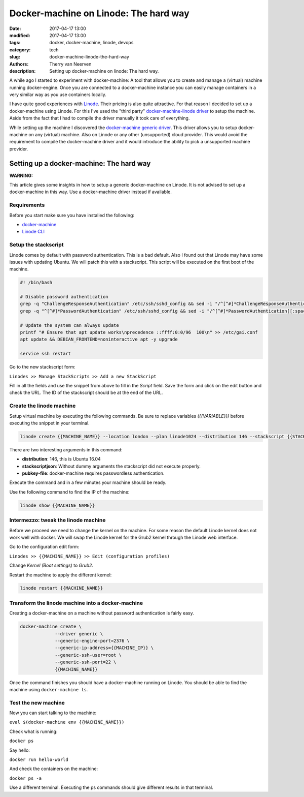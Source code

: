 Docker-machine on Linode: The hard way
######################################

:date: 2017-04-17 13:00
:modified: 2017-04-17 13:00
:tags: docker, docker-machine, linode, devops
:category: tech
:slug: docker-machine-linode-the-hard-way
:authors: Therry van Neerven
:description: Setting up docker-machine on linode: The hard way.

A while ago I started to experiment with docker-machine: A tool that allows you to create and manage a (virtual) machine running docker-engine. Once you are connected to a docker-machine instance you can easily manage containers in a very similar way as you use containers locally.

I have quite good experiences with `Linode <https://www.linode.com/>`_. Their pricing is also quite attractive. For that reason I decided to set up a docker-machine using Linode. For this I've used the "third party" `docker-machine-linode driver <https://github.com/taoh/docker-machine-linode>`_ to setup the machine. Aside from the fact that I had to compile the driver manually it took care of everything.

While setting up the machine I discovered the `docker-machine generic driver <https://docs.docker.com/machine/drivers/generic/>`_. This driver allows you to setup docker-machine on any (virtual) machine. Also on Linode or any other (unsupported) cloud provider. This would avoid the requirement to compile the docker-machine driver and it would introduce the ability to pick a unsupported machine provider.

Setting up a docker-machine: The hard way
=========================================

**WARNING:**

This article gives some insights in how to setup a generic docker-machine on Linode.
It is not advised to set up a docker-machine in this way. Use a docker-machine driver instead if available.

Requirements
------------

Before you start make sure you have installed the following:

* `docker-machine <https://docs.docker.com/machine/install-machine/>`_
* `Linode CLI <https://www.linode.com/docs/platform/linode-cli>`_

Setup the stackscript
---------------------

Linode comes by default with password authentication. This is a bad default.
Also I found out that Linode may have some issues with updating Ubuntu.
We will patch this with a stackscript. This script will be executed on the first boot of the machine.

.. code:: bash

   #! /bin/bash

   # Disable password authentication
   grep -q "ChallengeResponseAuthentication" /etc/ssh/sshd_config && sed -i "/^[^#]*ChallengeResponseAuthentication[[:space:]]yes.*/c\ChallengeResponseAuthentication no" /etc/ssh/sshd_config || echo "ChallengeResponseAuthentication no" >> /etc/ssh/sshd_config
   grep -q "^[^#]*PasswordAuthentication" /etc/ssh/sshd_config && sed -i "/^[^#]*PasswordAuthentication[[:space:]]yes/c\PasswordAuthentication no" /etc/ssh/sshd_config || echo "PasswordAuthentication no" >> /etc/ssh/sshd_config

   # Update the system can always update
   printf "# Ensure that apt update works\nprecedence ::ffff:0:0/96  100\n" >> /etc/gai.conf
   apt update && DEBIAN_FRONTEND=noninteractive apt -y upgrade

   service ssh restart

Go to the new stackscript form:

``Linodes >> Manage StackScripts >> Add a new StackScript``

Fill in all the fields and use the snippet from above to fill in the *Script* field.
Save the form and click on the edit button and check the URL. The ID of the stackscript should be at the end of the URL.

Create the linode machine
-------------------------

Setup virtual machine by executing the following commands.
Be sure to replace variables *({{VARIABLE}})* before executing the snippet in your terminal.

.. code:: bash

   linode create {{MACHINE_NAME}} --location london --plan linode1024 --distribution 146 --stackscript {{STACKSCRIPT_ID}} --stackscriptjson '{"x":"x"}' --pubkey-file {{ABSOLUTE_PATH_OF_YOUR_PUBLIC_KEY}}

There are two interesting arguments in this command:

* **distribution**: 146, this is Ubuntu 16.04
* **stackscriptjson**: Without dummy arguments the stackscript did not execute properly.
* **pubkey-file**: docker-machine requires passwordless authentication.

Execute the command and in a few minutes your machine should be ready.

Use the following command to find the IP of the machine:

.. code:: bash

   linode show {{MACHINE_NAME}}

Intermezzo: tweak the linode machine
------------------------------------

Before we proceed we need to change the kernel on the machine.
For some reason the default Linode kernel does not work well with docker.
We will swap the Linode kernel for the Grub2 kernel through the Linode web interface.

Go to the configuration edit form:

``Linodes >> {{MACHINE_NAME}} >> Edit (configuration profiles)``

Change *Kernel (Boot settings)* to *Grub2*.

Restart the machine to apply the different kernel:

.. code:: bash

   linode restart {{MACHINE_NAME}}


Transform the linode machine into a docker-machine
--------------------------------------------------

Creating a docker-machine on a machine without password authentication is fairly easy.

.. code:: bash

   docker-machine create \
	        --driver generic \
	        --generic-engine-port=2376 \
	        --generic-ip-address={{MACHINE_IP}} \
	        --generic-ssh-user=root \
	        --generic-ssh-port=22 \
	        {{MACHINE_NAME}}

Once the command finishes you should have a docker-machine running on Linode.
You should be able to find the machine using ``docker-machine ls``.

Test the new machine
--------------------
Now you can start talking to the machine:

``eval $(docker-machine env {{MACHINE_NAME}})``

Check what is running:

``docker ps``

Say hello:

``docker run hello-world``

And check the containers on the machine:

``docker ps -a``

Use a different terminal. Executing the ps commands should give different results in that terminal.
